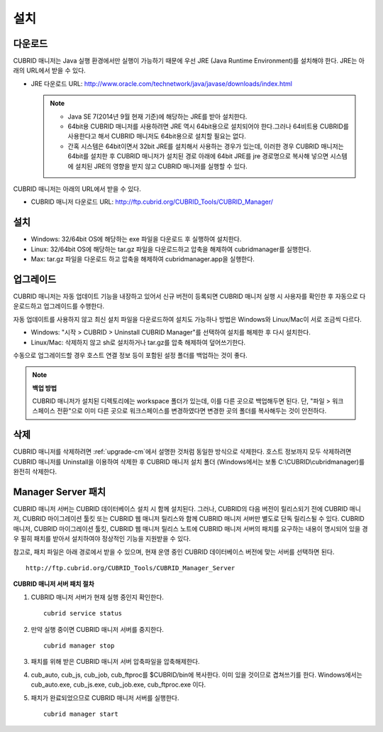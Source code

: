 ****
설치
****

다운로드
========

CUBRID 매니저는 Java 실행 환경에서만 실행이 가능하기 때문에 우선 JRE (Java Runtime Environment)를 설치해야 한다. JRE는 아래의 URL에서 받을 수 있다.

*   JRE 다운로드 URL: http://www.oracle.com/technetwork/java/javase/downloads/index.html

    .. note::
    
        *   Java SE 7(2014년 9월 현재 기준)에 해당하는 JRE를 받아 설치한다.
        *   64bit용 CUBRID 매니저를 사용하려면 JRE 역시 64bit용으로 설치되어야 한다.그러나 64비트용 CUBRID를 사용한다고 해서 CUBRID 매니저도 64bit용으로 설치할 필요는 없다.
        *   간혹 시스템은 64bit이면서 32bit JRE를 설치해서 사용하는 경우가 있는데, 이러한 경우 CUBRID 매니저는 64bit를 설치한 후 CUBRID 매니저가 설치된 경로 아래에 64bit JRE를 jre 경로명으로 복사해 넣으면 시스템에 설치된 JRE의 영향을 받지 않고 CUBRID 매니저를 실행할 수 있다.

CUBRID 매니저는 아래의 URL에서 받을 수 있다. 

*   CUBRID 매니저 다운로드 URL: http://ftp.cubrid.org/CUBRID_Tools/CUBRID_Manager/

설치
====

*   Windows: 32/64bit OS에 해당하는 exe 파일을 다운로드 후 실행하여 설치한다.
*   Linux: 32/64bit OS에 해당하는 tar.gz 파일을 다운로드하고 압축을 해제하여 cubridmanager를 실행한다.
*   Max: tar.gz 파일을 다운로드 하고 압축을 해제하여 cubridmanager.app을 실행한다.

.. _upgrade-cm:

업그레이드
==========

CUBRID 매니저는 자동 업데이트 기능을 내장하고 있어서 신규 버전이 등록되면 CUBRID 매니저 실행 시 사용자를 확인한 후 자동으로 다운로드하고 업그레이드를 수행한다.

자동 업데이트를 사용하지 않고 최신 설치 파일을 다운로드하여 설치도 가능하나 방법은 Windows와 Linux/Mac이 서로 조금씩 다르다.

*   Windows: "시작 > CUBRID > Uninstall CUBRID Manager"를 선택하여 설치를 해제한 후 다시 설치한다.
*   Linux/Mac: 삭제하지 않고 sh로 설치하거나 tar.gz를 압축 해제하여 덮어쓰기한다.

수동으로 업그레이드할 경우 호스트 연결 정보 등이 포함된 설정 폴더를 백업하는 것이 좋다. 

.. note:: **백업 방법**

    CUBRID 매니저가 설치된 디렉토리에는 workspace 폴더가 있는데, 이를 다른 곳으로 백업해두면 된다. 단, "파일 > 워크스페이스 전환"으로 이미 다른 곳으로 워크스페이스를 변경하였다면 변경한 곳의 폴더를 복사해두는 것이 안전하다.

삭제
====

CUBRID 매니저를 삭제하려면 :ref:`upgrade-cm`\ 에서 설명한 것처럼 동일한 방식으로 삭제한다. 호스트 정보까지 모두 삭제하려면 CUBRID 매니저를 Uninstall을 이용하여 삭제한 후 CUBRID 매니저 설치 폴더 (Windows에서는 보통 C:\\CUBRID\\cubridmanager)를 완전히 삭제한다.

Manager Server 패치
===================

CUBRID 매니저 서버는 CUBRID 데이터베이스 설치 시 함께 설치된다. 그러나, CUBRID의 다음 버전이 릴리스되기 전에 CUBRID 매니저, CUBRID 마이그레이션 툴킷 또는 CUBRID 웹 매니저 릴리스와 함께 CUBRID 매니저 서버만 별도로 단독 릴리스될 수 있다. CUBRID 매니저, CUBRID 마이그레이션 툴킷, CUBRID 웹 매니저 릴리스 노트에 CUBRID 매니저 서버의 패치를 요구하는 내용이 명시되어 있을 경우 필히 패치를 받아서 설치하여야 정상적인 기능을 지원받을 수 있다.

참고로, 패치 파일은 아래 경로에서 받을 수 있으며, 현재 운영 중인 CUBRID 데이터베이스 버전에 맞는 서버를 선택하면 된다.

::

    http://ftp.cubrid.org/CUBRID_Tools/CUBRID_Manager_Server

**CUBRID 매니저 서버 패치 절차**

1.  CUBRID 매니저 서버가 현재 실행 중인지 확인한다.

    ::
    
        cubrid service status
        
2.  만약 실행 중이면 CUBRID 매니저 서버를 중지한다.

    ::
    
        cubrid manager stop

3.  패치를 위해 받은 CUBRID 매니저 서버 압축파일을 압축해제한다.

4.  cub_auto, cub_js, cub_job, cub_ftproc를 $CUBRID/bin에 복사한다. 이미 있을 것이므로 겹쳐쓰기를 한다. Windows에서는 cub_auto.exe, cub_js.exe, cub_job.exe, cub_ftproc.exe 이다.

5.  패치가 완료되었으므로 CUBRID 매니저 서버를 실행한다.

    ::
    
        cubrid manager start
        

